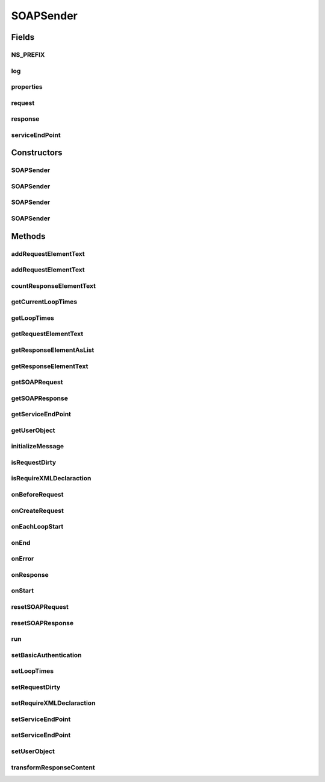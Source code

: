 .. java:import:: java.util List

.. java:import:: java.net PasswordAuthentication

.. java:import:: java.net URL

.. java:import:: java.net Authenticator

.. java:import:: java.net MalformedURLException

.. java:import:: javax.xml.soap SOAPConnection

.. java:import:: javax.xml.soap SOAPConnectionFactory

.. java:import:: javax.xml.soap SOAPElement

.. java:import:: javax.xml.soap SOAPException

.. java:import:: javax.xml.soap SOAPMessage

.. java:import:: javax.xml.soap SOAPBody

.. java:import:: javax.xml.soap MessageFactory

.. java:import:: hk.hku.cecid.corvus.util FileLogger

.. java:import:: hk.hku.cecid.corvus.util SOAPUtilities

.. java:import:: hk.hku.cecid.corvus.ws.data Data

.. java:import:: hk.hku.cecid.piazza.commons.module Component

.. java:import:: hk.hku.cecid.piazza.commons.util UtilitiesException

.. java:import:: hk.hku.cecid.piazza.commons.util PropertyTree

SOAPSender
==========

.. java:package:: hk.hku.cecid.corvus.ws
   :noindex:

.. java:type:: public abstract class SOAPSender extends Component implements Runnable

   The \ ``SOAPSender``\  is a abstract class for the \ *SOAP*\ -Based protocol client. It reduces the complexity and version incompatible induced from the apache AXIS by using only Built-in java SOAP XML Package. The target developer is for those whose are not familiar with the complex AXIS framework. It is implemented using the event-driven model so that developer are only required to implement several event method. The package is under development and will be standardized in the future release.

   :author: Twinsen Tsang

Fields
------
NS_PREFIX
^^^^^^^^^

.. java:field:: protected static final String NS_PREFIX
   :outertype: SOAPSender

   The namespace prefix

log
^^^

.. java:field:: protected FileLogger log
   :outertype: SOAPSender

   The logger used for log message and exception

   **See also:** :java:ref:`hk.hku.cecid.corvus.util.FileLogger`

properties
^^^^^^^^^^

.. java:field:: protected Data properties
   :outertype: SOAPSender

   The data properties for this sender.

request
^^^^^^^

.. java:field:: protected SOAPMessage request
   :outertype: SOAPSender

   The SOAP request

response
^^^^^^^^

.. java:field:: protected SOAPMessage response
   :outertype: SOAPSender

   The SOAP response

serviceEndPoint
^^^^^^^^^^^^^^^

.. java:field:: protected URL serviceEndPoint
   :outertype: SOAPSender

   The url of service end point.

Constructors
------------
SOAPSender
^^^^^^^^^^

.. java:constructor:: public SOAPSender()
   :outertype: SOAPSender

   SPA Constructor. It is used when the SOAP Sender is a component in the spa.

SOAPSender
^^^^^^^^^^

.. java:constructor:: public SOAPSender(FileLogger l, Data d)
   :outertype: SOAPSender

   Constructor

   :param l: The logger used for log message and exception.

SOAPSender
^^^^^^^^^^

.. java:constructor:: public SOAPSender(FileLogger l, Data d, String endpoint)
   :outertype: SOAPSender

   Constructor

   :param l: The logger used for log message and exception.
   :param endpoint: The url of service end point.

SOAPSender
^^^^^^^^^^

.. java:constructor:: public SOAPSender(FileLogger l, Data d, URL endpoint)
   :outertype: SOAPSender

   Constructor.

   :param l: The logger used for log message and exception.
   :param endpoint: The url of service end point.

Methods
-------
addRequestElementText
^^^^^^^^^^^^^^^^^^^^^

.. java:method:: public boolean addRequestElementText(String tagName, String tagValue, String nsPrefix, String nsURI) throws SOAPException
   :outertype: SOAPSender

   Add SOAP element to body with name and value.

   :param tagName: The tag name of element to be retrieved.
   :param tagValue: The value of the element to be added.
   :param nsPrefix: The namespace Prefix
   :param nsURI: The namespace URI.
   :throws SOAPException:
   :return: true if the creation and addition is successfully.

addRequestElementText
^^^^^^^^^^^^^^^^^^^^^

.. java:method:: public boolean addRequestElementText(String parentTagName, String parentNsURI, String tagName, String tagValue, String nsPrefix, String nsURI) throws SOAPException
   :outertype: SOAPSender

   Add SOAP element to specify parent element

   :param parentTagName: The tag name of parent element.
   :param parentNsURI: The namespace URI of parent element.
   :param tagName: The tag name of element to be retrieved.
   :param tagValue: The value of the element to be added.
   :param nsPrefix: The namespace Prefix
   :param nsURI: The namespace URI.
   :throws SOAPException:
   :return: true if the creation and linking is successfully.

countResponseElementText
^^^^^^^^^^^^^^^^^^^^^^^^

.. java:method:: public int countResponseElementText(String tagname, String nsURI) throws SOAPException
   :outertype: SOAPSender

   This methods count number of specified \ ``tagname``\  in the response. It should only be called inside \ :java:ref:`onResponse()`\ .

   :param tagname: The tag name of element to be retrieved.
   :param nsURI: The namespace URI.
   :throws SOAPException:
   :return: The element text in the tagname specified.

getCurrentLoopTimes
^^^^^^^^^^^^^^^^^^^

.. java:method:: public int getCurrentLoopTimes()
   :outertype: SOAPSender

   Get what is the current loop times for looping

getLoopTimes
^^^^^^^^^^^^

.. java:method:: public int getLoopTimes()
   :outertype: SOAPSender

   Get how many times should the sender to be send.

getRequestElementText
^^^^^^^^^^^^^^^^^^^^^

.. java:method:: public String getRequestElementText(String tagname, String nsURI, int whichOne) throws SOAPException
   :outertype: SOAPSender

   This method should only be called inside \ :java:ref:`onCreateRequest()`\ . because the request object will be deleted upon each ws call.

   :param tagname: The tag name of element to be retrieved.
   :param nsURI: The namespace URI.
   :param whichOne: The nth child element to be returned.

getResponseElementAsList
^^^^^^^^^^^^^^^^^^^^^^^^

.. java:method:: public String[] getResponseElementAsList(String tagname, String nsURI) throws SOAPException
   :outertype: SOAPSender

   This method should only be called inside \ :java:ref:`onResponse()`\ . because the response object will be deleted upon each ws call. This method get the element by it's \ ``tagname``\  and return a list of text value inside.

   :param tagname: The name of the XML tag to be extraceted.
   :param nsURI: The namespace URI.
   :throws SOAPException:
   :return: The elements' text in the tagname specified.

getResponseElementText
^^^^^^^^^^^^^^^^^^^^^^

.. java:method:: public String getResponseElementText(String tagname, String nsURI, int whichOne) throws SOAPException
   :outertype: SOAPSender

   This method should only be called inside \ :java:ref:`onResponse()`\ . because the response object will be deleted upon each ws call.

   :param tagname: The tag name of element to be retrieved.
   :param nsURI: The namespace URI.
   :param whichOne: The nth child element to be returned.
   :return: The element text in the tagname specified.

getSOAPRequest
^^^^^^^^^^^^^^

.. java:method:: protected SOAPMessage getSOAPRequest()
   :outertype: SOAPSender

   Get the SOAP request.

   :return: The SOAP Request Body.

getSOAPResponse
^^^^^^^^^^^^^^^

.. java:method:: protected SOAPMessage getSOAPResponse()
   :outertype: SOAPSender

   Get the SOAP response. The method should only be called inside \ :java:ref:`onResponse()`\ .

   :return: The SOAP Response Body.

getServiceEndPoint
^^^^^^^^^^^^^^^^^^

.. java:method:: public URL getServiceEndPoint()
   :outertype: SOAPSender

   Get the service end-point.

   :return: the service endpoint URL.

getUserObject
^^^^^^^^^^^^^

.. java:method:: public Object getUserObject()
   :outertype: SOAPSender

   Get a user object.

initializeMessage
^^^^^^^^^^^^^^^^^

.. java:method:: public void initializeMessage() throws Exception
   :outertype: SOAPSender

   Implements this method if you want to send messages without much different between other message to sent.

isRequestDirty
^^^^^^^^^^^^^^

.. java:method:: public boolean isRequestDirty()
   :outertype: SOAPSender

   :return: return true if the request is dirty.

isRequireXMLDeclaraction
^^^^^^^^^^^^^^^^^^^^^^^^

.. java:method:: public boolean isRequireXMLDeclaraction()
   :outertype: SOAPSender

   return return true if the request requires the XML declaration to sent.

onBeforeRequest
^^^^^^^^^^^^^^^

.. java:method:: public void onBeforeRequest(SOAPConnection conn, SOAPMessage request) throws Exception
   :outertype: SOAPSender

   [@EVENT] This method is invoked just before sending the request to Web service endpoints.

   :param conn: The SOAP Connection used for sending SOAP request.
   :param request: The request created by \ :java:ref:`onCreateRequest()`\ .
   :throws Exception: Any type of exception will be processed at onError(throwable t).

onCreateRequest
^^^^^^^^^^^^^^^

.. java:method:: public SOAPMessage onCreateRequest() throws Exception
   :outertype: SOAPSender

   [@EVENT] This method is invoked when the sender is required to sent a SOAP Request for configuration. The default return value is the request in the sender.
   If developer want to send a custom SOAP request other than the sender
   SOAP request, override the function and return your
   customizing SOAP Request.
   For example, if you want to send a SOAP request always with soap element "test". Then you should override this function called.

   .. parsed-literal::

      public SOAPMessage onCreateRequest() throws Exception{
          SOAPMessage request = MessageFactory.newInstance().createMessage();
                   ..
                   ..
                 add the element "test".
          return request;
      }

   :throws Exception: Any type of exception will be processed at onError(throwable t).
   :return: javax.xml.SOAPMessage

onEachLoopStart
^^^^^^^^^^^^^^^

.. java:method:: public void onEachLoopStart() throws Exception
   :outertype: SOAPSender

   [@EVENT] This method is invoked when each loop iteration start.

   :throws Exception: Any type of exception will be processed at onError(throwable t).

onEnd
^^^^^

.. java:method:: public void onEnd()
   :outertype: SOAPSender

   [@EVENT] This method is invoked when the sending execution is ended.

onError
^^^^^^^

.. java:method:: public void onError(Throwable t)
   :outertype: SOAPSender

   [@EVENT] This method is invoked when there is any exception thrown during web service call.

onResponse
^^^^^^^^^^

.. java:method:: public void onResponse() throws Exception
   :outertype: SOAPSender

   [@EVENT] This method is invoked when received the reply SOAP response from the server Developer can use \ :java:ref:`getSOAPResponse()`\  to get the SOAP response for self-handling. Otherwise, developer can use \ :java:ref:`getResponseElementText(String,String,int)`\  to get the response element text from the response object.

   :throws Exception: Any type of exception will be processed at onError(throwable t).

onStart
^^^^^^^

.. java:method:: public void onStart()
   :outertype: SOAPSender

   [@EVENT] This method is invoked when the sender begins to execute the run method.

resetSOAPRequest
^^^^^^^^^^^^^^^^

.. java:method:: protected void resetSOAPRequest() throws SOAPException
   :outertype: SOAPSender

   Reset the request to empty SOAP Body. It is commonly used when for each loop times the request

   :throws SOAPException:

resetSOAPResponse
^^^^^^^^^^^^^^^^^

.. java:method:: protected void resetSOAPResponse() throws SOAPException
   :outertype: SOAPSender

   Reset the request to empty SOAP Body. It is commonly used when for each loop times the response.

run
^^^

.. java:method:: public void run()
   :outertype: SOAPSender

   The thread execution method.

setBasicAuthentication
^^^^^^^^^^^^^^^^^^^^^^

.. java:method:: public void setBasicAuthentication(String username, String password)
   :outertype: SOAPSender

   Set to use the basic authentication when calling the web service.

   :param username: The username for basic authentication.
   :param password: The password for basic authentication.

setLoopTimes
^^^^^^^^^^^^

.. java:method:: public void setLoopTimes(int loopTimes)
   :outertype: SOAPSender

   Set how many times should the sender to be send.

   :param loopTimes: the new loopTimes.

setRequestDirty
^^^^^^^^^^^^^^^

.. java:method:: public void setRequestDirty(boolean dirty)
   :outertype: SOAPSender

   Set if the request is dirty. We considered "dirty" as the request has been modified by someone during last sending.

setRequireXMLDeclaraction
^^^^^^^^^^^^^^^^^^^^^^^^^

.. java:method:: public void setRequireXMLDeclaraction(boolean require)
   :outertype: SOAPSender

   Set if the request requires XML declaration at the top of the request.  This is equivalent to:

   .. parsed-literal::

      SOAPRequest.setProperty(WRITE_XML_DECLARATION, "true");

   :param require: true if requires XML declaration.

   **See also:** :java:ref:`javax.xml.soap.SOAPMessage.setProperty(String,Object)`, :java:ref:`javax.xml.soap.SOAPMessage.WRITE_XML_DECLARATION`

setServiceEndPoint
^^^^^^^^^^^^^^^^^^

.. java:method:: public void setServiceEndPoint(URL endpoint)
   :outertype: SOAPSender

   Set the service endpoint.

   :param endpoint: The URL of the web service endpoint.

setServiceEndPoint
^^^^^^^^^^^^^^^^^^

.. java:method:: public void setServiceEndPoint(String endpoint)
   :outertype: SOAPSender

   Set the service endpoint.

   :param endpoint: The String of the web service endpoint.

setUserObject
^^^^^^^^^^^^^

.. java:method:: public void setUserObject(Object obj)
   :outertype: SOAPSender

   Set a user object for callback.

   :param obj: The user object.

transformResponseContent
^^^^^^^^^^^^^^^^^^^^^^^^

.. java:method:: public PropertyTree transformResponseContent() throws UtilitiesException, SOAPException
   :outertype: SOAPSender

   Transform the response into a property tree. It should only be called inside \ :java:ref:`onResponse()`\ .

   :return: An XML Property tree having the same tag content in the response.

